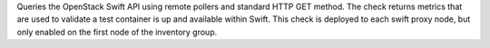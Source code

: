 Queries the OpenStack Swift API using remote pollers and standard HTTP
GET method. The check returns metrics that are used to validate a test
container is up and available within Swift. This check is deployed to
each swift proxy node, but only enabled on the first node of the
inventory group.
